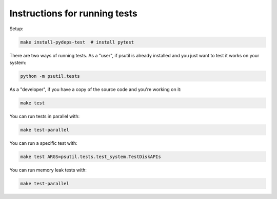 Instructions for running tests
==============================

Setup:

.. code-block:: bash

    make install-pydeps-test  # install pytest

There are two ways of running tests. As a "user", if psutil is already
installed and you just want to test it works on your system:

.. code-block:: bash

    python -m psutil.tests

As a "developer", if you have a copy of the source code and you're working on
it:

.. code-block:: bash

    make test

You can run tests in parallel with:

.. code-block:: bash

    make test-parallel

You can run a specific test with:

.. code-block:: bash

    make test ARGS=psutil.tests.test_system.TestDiskAPIs

You can run memory leak tests with:

.. code-block:: bash

    make test-parallel

